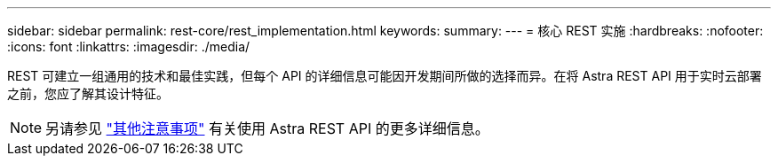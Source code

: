 ---
sidebar: sidebar 
permalink: rest-core/rest_implementation.html 
keywords:  
summary:  
---
= 核心 REST 实施
:hardbreaks:
:nofooter: 
:icons: font
:linkattrs: 
:imagesdir: ./media/


[role="lead"]
REST 可建立一组通用的技术和最佳实践，但每个 API 的详细信息可能因开发期间所做的选择而异。在将 Astra REST API 用于实时云部署之前，您应了解其设计特征。


NOTE: 另请参见 link:../additional/additional_considerations.html["其他注意事项"] 有关使用 Astra REST API 的更多详细信息。
